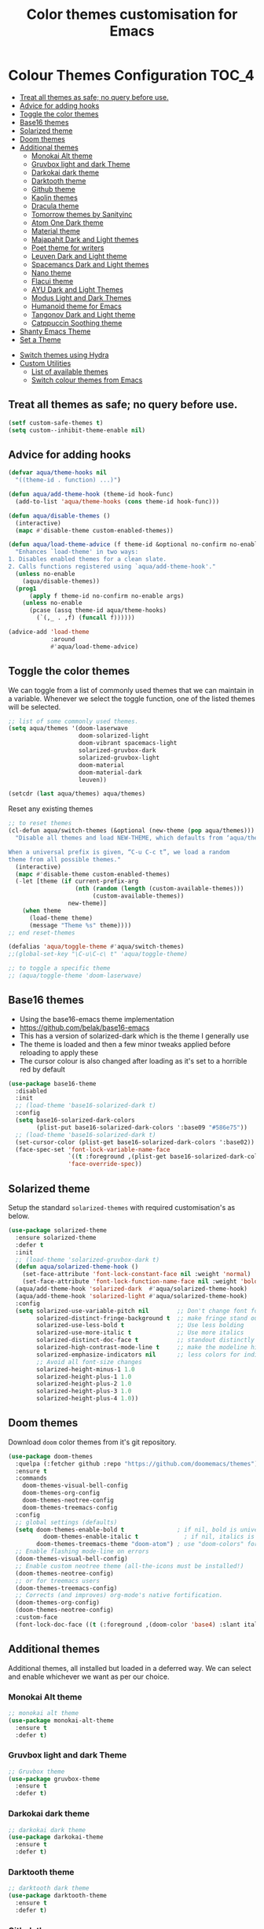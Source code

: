#+TITLE: Color themes customisation for Emacs

#+begin_src emacs-lisp :exports none
  ;;; -*- lexical-binding: t -*-
  ;; DO NOT EDIT THIS FILE DIRECTLY
  ;; This is a file generated from a literate programing source file
  ;; You should make any changes there and regenerate it from Emacs org-mode using C-c C-v t
#+end_src

* Colour Themes Configuration                                         :TOC_4:
  - [[#treat-all-themes-as-safe-no-query-before-use][Treat all themes as safe; no query before use.]]
  - [[#advice-for-adding-hooks][Advice for adding hooks]]
  - [[#toggle-the-color-themes][Toggle the color themes]]
  - [[#base16-themes][Base16 themes]]
  - [[#solarized-theme][Solarized theme]]
  - [[#doom-themes][Doom themes]]
  - [[#additional-themes][Additional themes]]
    - [[#monokai-alt-theme][Monokai Alt theme]]
    - [[#gruvbox-light-and-dark-theme][Gruvbox light and dark Theme]]
    - [[#darkokai-dark-theme][Darkokai dark theme]]
    - [[#darktooth-theme][Darktooth theme]]
    - [[#github-theme][Github theme]]
    - [[#kaolin-themes][Kaolin themes]]
    - [[#dracula-theme][Dracula theme]]
    - [[#tomorrow-themes-by-sanityinc][Tomorrow themes by Sanityinc]]
    - [[#atom-one-dark-theme][Atom One Dark theme]]
    - [[#material-theme][Material theme]]
    - [[#majapahit-dark-and-light-themes][Majapahit Dark and Light themes]]
    - [[#poet-theme-for-writers][Poet theme for writers]]
    - [[#leuven-dark-and-light-theme][Leuven Dark and Light theme]]
    - [[#spacemancs-dark-and-light-themes][Spacemancs Dark and Light themes]]
    - [[#nano-theme][Nano theme]]
    - [[#flacui-theme][Flacui theme]]
    - [[#ayu-dark-and-light-themes][AYU Dark and Light Themes]]
    - [[#modus-light-and-dark-themes][Modus Light and Dark Themes]]
    - [[#humanoid-theme-for-emacs][Humanoid theme for Emacs]]
    - [[#tangonov-dark-and-light-theme][Tangonov Dark and Light theme]]
    - [[#catppuccin-soothing-theme][Catppuccin Soothing theme]]
  - [[#shanty-emacs-theme][Shanty Emacs Theme]]
  - [[#set-a-theme][Set a Theme]]
- [[#switch-themes-using-hydra][Switch themes using Hydra]]
- [[#custom-utilities][Custom Utilities]]
  - [[#list-of-available-themes][List of available themes]]
  - [[#switch-colour-themes-from-emacs][Switch colour themes from Emacs]]

** Treat all themes as safe; no query before use.
#+begin_src emacs-lisp :lexical no
(setf custom-safe-themes t)
(setq custom--inhibit-theme-enable nil)
#+end_src

** Advice for adding hooks
#+begin_src emacs-lisp :lexical no
(defvar aqua/theme-hooks nil
  "((theme-id . function) ...)")

(defun aqua/add-theme-hook (theme-id hook-func)
  (add-to-list 'aqua/theme-hooks (cons theme-id hook-func)))

(defun aqua/disable-themes ()
  (interactive)
  (mapc #'disable-theme custom-enabled-themes))

(defun aqua/load-theme-advice (f theme-id &optional no-confirm no-enable &rest args)
  "Enhances `load-theme' in two ways:
1. Disables enabled themes for a clean slate.
2. Calls functions registered using `aqua/add-theme-hook'."
  (unless no-enable
    (aqua/disable-themes))
  (prog1
      (apply f theme-id no-confirm no-enable args)
    (unless no-enable
      (pcase (assq theme-id aqua/theme-hooks)
        (`(,_ . ,f) (funcall f))))))

(advice-add 'load-theme
            :around
            #'aqua/load-theme-advice)
#+end_src

** Toggle the color themes
We can toggle from a list of commonly used themes that we can maintain in a
variable. Whenever we select the toggle function, one of the listed themes will
be selected.
#+begin_src emacs-lisp :lexical no
;; list of some commonly used themes.
(setq aqua/themes '(doom-laserwave
                    doom-solarized-light
                    doom-vibrant spacemacs-light
                    solarized-gruvbox-dark
                    solarized-gruvbox-light
                    doom-material
                    doom-material-dark
                    leuven))

(setcdr (last aqua/themes) aqua/themes)
#+end_src

Reset any existing themes
#+begin_src emacs-lisp
;; to reset themes
(cl-defun aqua/switch-themes (&optional (new-theme (pop aqua/themes)))
  "Disable all themes and load NEW-THEME, which defaults from ‘aqua/themes’.

When a universal prefix is given, “C-u C-c t”, we load a random
theme from all possible themes."
  (interactive)
  (mapc #'disable-theme custom-enabled-themes)
  (-let [theme (if current-prefix-arg
                   (nth (random (length (custom-available-themes)))
                        (custom-available-themes))
                 new-theme)]
    (when theme
      (load-theme theme)
      (message "Theme %s" theme))))
;; end reset-themes

(defalias 'aqua/toggle-theme #'aqua/switch-themes)
;;(global-set-key "\C-u\C-c\ t" 'aqua/toggle-theme)

;; to toggle a specific theme
;; (aqua/toggle-theme 'doom-laserwave)
#+end_src

** Base16 themes

  - Using the base16-emacs theme implementation
  - https://github.com/belak/base16-emacs
  - This has a version of solarized-dark which is the theme I generally use
  - The theme is loaded and then a few minor tweaks applied before reloading
    to apply these
  - The cursor colour is also changed after loading as it's set to a horrible
    red by default

#+begin_src emacs-lisp
  (use-package base16-theme
    :disabled
    :init
    ;; (load-theme 'base16-solarized-dark t)
    :config
    (setq base16-solarized-dark-colors
          (plist-put base16-solarized-dark-colors ':base09 "#586e75"))
    ;; (load-theme 'base16-solarized-dark t)
    (set-cursor-color (plist-get base16-solarized-dark-colors ':base02))
    (face-spec-set 'font-lock-variable-name-face
                   `((t :foreground ,(plist-get base16-solarized-dark-colors ':base06)))
                   'face-override-spec))
#+end_src

** Solarized theme

Setup the standard =solarized-themes= with required customisation's as below.

#+begin_src emacs-lisp
(use-package solarized-theme
  :ensure solarized-theme
  :defer t
  :init
  ;; (load-theme 'solarized-gruvbox-dark t)
  (defun aqua/solarized-theme-hook ()
    (set-face-attribute 'font-lock-constant-face nil :weight 'normal)
    (set-face-attribute 'font-lock-function-name-face nil :weight 'bold))
  (aqua/add-theme-hook 'solarized-dark  #'aqua/solarized-theme-hook)
  (aqua/add-theme-hook 'solarized-light #'aqua/solarized-theme-hook)
  :config
  (setq solarized-use-variable-pitch nil        ;; Don't change font for some headings and titles
        solarized-distinct-fringe-background t  ;; make fringe stand out from background
        solarized-use-less-bold t               ;; Use less bolding
        solarized-use-more-italic t             ;; Use more italics
        solarized-distinct-doc-face t           ;; standout distinctly for docs
        solarized-high-contrast-mode-line t     ;; make the modeline high contrast
        solarized-emphasize-indicators nil      ;; less colors for indicators git:gutter, flycheck etc
        ;; Avoid all font-size changes
        solarized-height-minus-1 1.0
        solarized-height-plus-1 1.0
        solarized-height-plus-2 1.0
        solarized-height-plus-3 1.0
        solarized-height-plus-4 1.0))
#+end_src

** Doom themes

Download =doom= color themes from it's git repository.

#+begin_src emacs-lisp
(use-package doom-themes
  :quelpa (:fetcher github :repo "https://github.com/doomemacs/themes")
  :ensure t
  :commands
    doom-themes-visual-bell-config
    doom-themes-org-config
    doom-themes-neotree-config
    doom-themes-treemacs-config
  :config
  ;; global settings (defaults)
  (setq doom-themes-enable-bold t               ; if nil, bold is universally disabled
	      doom-themes-enable-italic t             ; if nil, italics is universally disabled
        doom-themes-treemacs-theme "doom-atom") ; use "doom-colors" for less minimal icon theme
  ;; Enable flashing mode-line on errors
  (doom-themes-visual-bell-config)
  ;; Enable custom neotree theme (all-the-icons must be installed!)
  (doom-themes-neotree-config)
  ;; or for treemacs users
  (doom-themes-treemacs-config)
  ;; Corrects (and improves) org-mode's native fortification.
  (doom-themes-org-config)
  (doom-themes-neotree-config)
  :custom-face
  (font-lock-doc-face ((t (:foreground ,(doom-color 'base4) :slant italic)))))
#+end_src

** Additional themes

Additional themes, all installed but loaded in a deferred way. We can select
and enable whichever we want as per our choice.

*** Monokai Alt theme
#+begin_src emacs-lisp :lexical no
;; monokai alt theme
(use-package monokai-alt-theme
  :ensure t
  :defer t)
#+end_src

*** Gruvbox light and dark Theme
#+begin_src emacs-lisp :lexical no
;; Gruvbox theme
(use-package gruvbox-theme
  :ensure t
  :defer t)
#+end_src

*** Darkokai dark theme
#+begin_src emacs-lisp :lexical no
;; darkokai dark theme
(use-package darkokai-theme
  :ensure t
  :defer t)
#+end_src

*** Darktooth theme
#+begin_src emacs-lisp :lexical no
;; darktooth dark theme
(use-package darktooth-theme
  :ensure t
  :defer t)
#+end_src

*** Github theme
#+begin_src emacs-lisp :lexical no
;; github flavour theme
(use-package github-theme
  :ensure t
  :defer t)
#+end_src

*** Kaolin themes
#+begin_src emacs-lisp :lexical no
;; set of themes by kaolin
(use-package kaolin-themes
  :ensure t
  :defer t)
#+end_src

*** Dracula theme
#+begin_src emacs-lisp :lexical no
;; Dark theme from Dracula
(use-package dracula-theme
  :ensure t
  :defer t)
#+end_src

*** Tomorrow themes by Sanityinc
#+begin_src emacs-lisp :lexical no
;; Sanityinc Tomorrow themes set
(use-package color-theme-sanityinc-tomorrow
  :ensure t
  :defer t
  :init
  (load-theme 'sanityinc-tomorrow-day 'no-confirm 'no-enable)
  (load-theme 'sanityinc-tomorrow-night 'no-confirm 'no-enable)
  (load-theme 'sanityinc-tomorrow-bright 'no-confirm 'no-enable)
  (load-theme 'sanityinc-tomorrow-eighties 'no-confirm 'no-enable))
#+end_src

*** Atom One Dark theme
#+begin_src emacs-lisp :lexical no
;; Atom one dark theme
(use-package atom-one-dark-theme
  :ensure t
  :defer t)
#+end_src

*** Material theme
#+begin_src emacs-lisp
;; Material theme
(use-package material-theme
  :ensure t
  :defer t)
#+end_src

*** Majapahit Dark and Light themes
#+begin_src emacs-lisp
;; majapahit theme
(use-package majapahit-themes
  :ensure t
  :defer t)
#+end_src

*** Poet theme for writers
#+begin_src emacs-lisp
;; https://explog.in/notes/poet.html
(use-package poet-theme
  :ensure t
  :defer t
  :config
  (set-face-attribute 'default nil :family "Fira Mono for Powerline Regular" :height 130)
  (set-face-attribute 'fixed-pitch nil :family "Fira Mono for Powerline Regular")
  (set-face-attribute 'variable-pitch nil :family "Baskerville Regular"))
#+end_src

*** Leuven Dark and Light theme
#+begin_src emacs-lisp
;; Leuven Dark and Light themes
(use-package leuven-theme
  :ensure t
  :defer t
  :config
  (setq leuven-scale-org-agenda-structure nil
        leuven-scale-volatile-highlight nil
        ;; Fontify the whole line for headings (with a background color).
        org-fontify-whole-heading-line t)
  :custom
  (org-block-begin-line
   ((t (:underline "#A7A6AA" :foreground "#008ED1" :background "#EAEAFF"))))
  (org-block-background
   ((t (:background "#FFFFEA"))))
  (org-block-end-line
   ((t (:overline "#A7A6AA" :foreground "#008ED1" :background "#EAEAFF"))))
  (defface org-block-begin-line
    '((t (:underline "#A7A6AA" :foreground "#008ED1" :background "#EAEAFF")))
    "Face used for the line delimiting the begin of source blocks.")

  (defface org-block-background
    '((t (:background "#FFFFEA")))
    "Face used for the source block background.")

  (defface org-block-end-line
    '((t (:overline "#A7A6AA" :foreground "#008ED1" :background "#EAEAFF")))
    "Face used for the line delimiting the end of source blocks."))
#+end_src

*** Spacemancs Dark and Light themes
#+begin_src emacs-lisp
;; Dark and Light themes by Spacemacs
(use-package spacemacs-common
  :defer t
  :ensure spacemacs-theme)
#+end_src


*** Nano theme
#+begin_src emacs-lisp
;; A light weight Nano theme
(use-package nano-theme
  :ensure nil
  :defer t
  :quelpa (nano-theme
           :fetcher github
           :repo "rougier/nano-theme")
  :config
  (setq nano-font-family-proportional nil
        nano-font-size 14
        nano-font-family-monospaced "Roboto Mono"))
#+end_src

*** Flacui theme
#+begin_src emacs-lisp
;; Flacui light theme
(use-package flucui-theme
  :ensure nil
  :defer t
  :quelpa
  (flacui-theme :repo "MetroWind/flucui-theme" :fetcher github))
#+end_src

*** AYU Dark and Light Themes
#+begin_src emacs-lisp
;; set of light and dark themes by AYU
(use-package ayu-theme
  :ensure nil
  :defer t
  :quelpa
  (ayu-theme :repo "vutran1710/Ayu-Theme-Emacs" :fetcher github))
#+end_src

*** Modus Light and Dark Themes
#+begin_src emacs-lisp
;; Modus Light and Dark themes
(use-package modus-themes
  :quelpa
  (modus-themes :fetcher github :repo "protesilaos/modus-themes")

  :init
  (setq modus-themes-bold-constructs t
        modus-themes-completions '((matches . (extrabold intense background))
                                   (selection . (semibold accented intense))
                                   (popup . (accented)))
        modus-themes-diffs 'desaturated
        modus-themes-headings '((1 . (1.2))
                                (2 . (rainbow 1.1))
                                (3 . (1))
                                (t . (monochrome)))
        modus-themes-hl-line '(intense)
        modus-themes-links '(nil)
        modus-themes-mixed-fonts t
        modus-themes-mode-line '(moody borderless accented)
        modus-themes-tabs-accented t
        modus-themes-prompts '(background)
        modus-themes-region '(accented bg-only)
        modus-themes-syntax '(yellow-comments)
        modus-themes-tabs-accented nil
        modus-themes-italic-constructs t
        modus-themes-org-blocks 'gray-background
        modus-themes-bold-constructs t)

  (setq modus-themes-org-agenda
        '((header-date . (grayscale workaholic bold-today))
          (header-block . (1.5 semibold))
          (scheduled . uniform)
          (event . (italic))
          (habit . traffic-light)))
  :custom
  (modus-themes-to-toggle
   '(modus-operandi-tinted modus-vivendi-tinted)))

;; :config
;; (modus-themes-load-operandi) ;; OR (modus-themes-load-vivendi)
;; (load-theme 'modus-operandi t)
#+end_src

*** Humanoid theme for Emacs
#+begin_src emacs-lisp
;; Humanoid-themes for Emacs
;; https://github.com/humanoid-colors/emacs-humanoid-themes
(use-package humanoid-themes
  :defer t)
#+end_src

*** Tangonov Dark and Light theme
#+begin_src emacs-lisp
;; Tangonov - A pleasant dark theme with bright, easy to read pastels
(use-package tangonov-theme
  :quelpa
  (tangonov-theme :fetcher git :url "https://git.sr.ht/~trevdev/tangonov-theme"))
#+end_src

*** Catppuccin Soothing theme
#+begin_src emacs-lisp
;; Soothing pastel theme for Emacs
(use-package catppuccin-theme
  :quelpa
  (catppuccin-theme :fetcher github :repo "catppuccin/emacs")
  :config
  ;; or 'latte, 'macchiato, or 'mocha
  ;; (setq catppuccin-flavor 'frappe)
  ;; (catppuccin-reload)
  )
#+end_src

** Shanty Emacs Theme
The shanty emacs theme is meant for us, you and me - the workers - who may not
get dirty hands very often but love to code and tinker while looking at a screen
full of pleasant colours.
#+begin_src emacs-lisp :lexical no
;; shanty themes
(use-package shanty-themes
  :quelpa
  (shanty-themes :fetcher github :repo "qhga/shanty-themes"))
#+end_src

** Set a Theme

Now set the required theme for Emacs using the custom function defined.

#+begin_src emacs-lisp
(aqua/toggle-theme 'shanty-themes-light)
;; (load-theme 'modus-operandi-tritanopia t)
;; (load-theme 'sanityinc-tomorrow-eighties t)
;; (load-theme 'atom-one-dark t)
#+end_src

* Switch themes using Hydra

A hydra defined for switching the colour themes between some known themes.

#+begin_src emacs-lisp :lexical no
;; Hydra menu to open common files
(defhydra hydra-switch-theme (:color pink :hint nil :foreign-keys warn :exit t)
  "
====================== Switch Color Theme ========================

^Doom One^         ^Doom Material^         ^Doom Solarized^
------------------------------------------------------------------
_o_:Doom One       _m_:Doom Material       _s_:Doom Solarized
_O_:Doom One Dark  _M_:Doom Material Dark  _S_:Doom Solarized Dark

^Leuven^           ^Majapahit^             ^Other^
------------------------------------------------------------------
_l_:Leuven         _j_: Majapahit Light    _h_:Doom Hope
_L_:Leuven Dark    _J_: Majapahit Dark     _v_:Doom Vibrant
"
  ("o" (load-theme 'doom-one-light t))
  ("O" (load-theme 'doom-one t))
  ("h" (load-theme 'doom-old-hope t))
  ("v" (load-theme 'doom-vibrant t))
  ("m" (load-theme 'doom-material t))
  ("M" (load-theme 'doom-material t))
  ("s" (load-theme 'doom-solarized-light t))
  ("S" (load-theme 'doom-solarized-dark t))
  ("l" (load-theme 'leuven t))
  ("L" (load-theme 'leuven-dark t))
  ("j" (load-theme 'majapahit-light t))
  ("J" (load-theme 'majapahit-dark t))
  ("q" nil "Quit Menu" :color blue))

(global-set-key (kbd "C-c c t") 'hydra-switch-theme/body)
#+end_src

* Custom Utilities
In this section, certain customisation's as well as configuration related to
certain custom tools and utilities will be included.

** List of available themes
List all the colour themes available under =Emacs= using the below command.

#+begin_src emacs-lisp :eval no
;; list all available themes
(mapcar 'symbol-name (custom-available-themes))
#+end_src

** Switch colour themes from Emacs
Allow for switching the colour themes directly from ~Emacs~ by clicking on the name.

#+begin_src elisp :results output raw :eval never
;; switching color themes
(setq available-themes (mapcar 'symbol-name (custom-available-themes)))

(dolist (theme available-themes)
  (progn
    (princ (format "- [[elisp:(switch-to-theme '%s)][Switch %s]]\n" theme theme))))

(defun switch-to-theme (theme)
  (interactive)
  (dolist (theme custom-enabled-themes) (disable-theme theme))
  (load-theme theme))
#+end_src

#+RESULTS:
- [[elisp:(switch-to-theme 'atom-one-dark)][Switch atom-one-dark]]
- [[elisp:(switch-to-theme 'ayu-dark)][Switch ayu-dark]]
- [[elisp:(switch-to-theme 'ayu-grey)][Switch ayu-grey]]
- [[elisp:(switch-to-theme 'ayu-light)][Switch ayu-light]]
- [[elisp:(switch-to-theme 'ayu)][Switch ayu]]
- [[elisp:(switch-to-theme 'sanityinc-tomorrow-blue)][Switch sanityinc-tomorrow-blue]]
- [[elisp:(switch-to-theme 'sanityinc-tomorrow-bright)][Switch sanityinc-tomorrow-bright]]
- [[elisp:(switch-to-theme 'sanityinc-tomorrow-day)][Switch sanityinc-tomorrow-day]]
- [[elisp:(switch-to-theme 'sanityinc-tomorrow-eighties)][Switch sanityinc-tomorrow-eighties]]
- [[elisp:(switch-to-theme 'sanityinc-tomorrow-night)][Switch sanityinc-tomorrow-night]]
- [[elisp:(switch-to-theme 'darkokai)][Switch darkokai]]
- [[elisp:(switch-to-theme 'darktooth-dark)][Switch darktooth-dark]]
- [[elisp:(switch-to-theme 'darktooth-darker)][Switch darktooth-darker]]
- [[elisp:(switch-to-theme 'darktooth)][Switch darktooth]]
- [[elisp:(switch-to-theme 'doom-1337)][Switch doom-1337]]
- [[elisp:(switch-to-theme 'doom-Iosvkem)][Switch doom-Iosvkem]]
- [[elisp:(switch-to-theme 'doom-acario-dark)][Switch doom-acario-dark]]
- [[elisp:(switch-to-theme 'doom-acario-light)][Switch doom-acario-light]]
- [[elisp:(switch-to-theme 'doom-ayu-dark)][Switch doom-ayu-dark]]
- [[elisp:(switch-to-theme 'doom-ayu-light)][Switch doom-ayu-light]]
- [[elisp:(switch-to-theme 'doom-ayu-mirage)][Switch doom-ayu-mirage]]
- [[elisp:(switch-to-theme 'doom-badger)][Switch doom-badger]]
- [[elisp:(switch-to-theme 'doom-challenger-deep)][Switch doom-challenger-deep]]
- [[elisp:(switch-to-theme 'doom-city-lights)][Switch doom-city-lights]]
- [[elisp:(switch-to-theme 'doom-dark+)][Switch doom-dark+]]
- [[elisp:(switch-to-theme 'doom-dracula)][Switch doom-dracula]]
- [[elisp:(switch-to-theme 'doom-earl-grey)][Switch doom-earl-grey]]
- [[elisp:(switch-to-theme 'doom-ephemeral)][Switch doom-ephemeral]]
- [[elisp:(switch-to-theme 'doom-fairy-floss)][Switch doom-fairy-floss]]
- [[elisp:(switch-to-theme 'doom-feather-dark)][Switch doom-feather-dark]]
- [[elisp:(switch-to-theme 'doom-feather-light)][Switch doom-feather-light]]
- [[elisp:(switch-to-theme 'doom-flatwhite)][Switch doom-flatwhite]]
- [[elisp:(switch-to-theme 'doom-gruvbox-light)][Switch doom-gruvbox-light]]
- [[elisp:(switch-to-theme 'doom-gruvbox)][Switch doom-gruvbox]]
- [[elisp:(switch-to-theme 'doom-henna)][Switch doom-henna]]
- [[elisp:(switch-to-theme 'doom-homage-black)][Switch doom-homage-black]]
- [[elisp:(switch-to-theme 'doom-homage-white)][Switch doom-homage-white]]
- [[elisp:(switch-to-theme 'doom-horizon)][Switch doom-horizon]]
- [[elisp:(switch-to-theme 'doom-ir-black)][Switch doom-ir-black]]
- [[elisp:(switch-to-theme 'doom-lantern)][Switch doom-lantern]]
- [[elisp:(switch-to-theme 'doom-laserwave)][Switch doom-laserwave]]
- [[elisp:(switch-to-theme 'doom-manegarm)][Switch doom-manegarm]]
- [[elisp:(switch-to-theme 'doom-material-dark)][Switch doom-material-dark]]
- [[elisp:(switch-to-theme 'doom-material)][Switch doom-material]]
- [[elisp:(switch-to-theme 'doom-meltbus)][Switch doom-meltbus]]
- [[elisp:(switch-to-theme 'doom-miramare)][Switch doom-miramare]]
- [[elisp:(switch-to-theme 'doom-molokai)][Switch doom-molokai]]
- [[elisp:(switch-to-theme 'doom-monokai-classic)][Switch doom-monokai-classic]]
- [[elisp:(switch-to-theme 'doom-monokai-machine)][Switch doom-monokai-machine]]
- [[elisp:(switch-to-theme 'doom-monokai-octagon)][Switch doom-monokai-octagon]]
- [[elisp:(switch-to-theme 'doom-monokai-pro)][Switch doom-monokai-pro]]
- [[elisp:(switch-to-theme 'doom-monokai-ristretto)][Switch doom-monokai-ristretto]]
- [[elisp:(switch-to-theme 'doom-monokai-spectrum)][Switch doom-monokai-spectrum]]
- [[elisp:(switch-to-theme 'doom-moonlight)][Switch doom-moonlight]]
- [[elisp:(switch-to-theme 'doom-nord-aurora)][Switch doom-nord-aurora]]
- [[elisp:(switch-to-theme 'doom-nord-light)][Switch doom-nord-light]]
- [[elisp:(switch-to-theme 'doom-nord)][Switch doom-nord]]
- [[elisp:(switch-to-theme 'doom-nova)][Switch doom-nova]]
- [[elisp:(switch-to-theme 'doom-oceanic-next)][Switch doom-oceanic-next]]
- [[elisp:(switch-to-theme 'doom-old-hope)][Switch doom-old-hope]]
- [[elisp:(switch-to-theme 'doom-one-light)][Switch doom-one-light]]
- [[elisp:(switch-to-theme 'doom-one)][Switch doom-one]]
- [[elisp:(switch-to-theme 'doom-opera-light)][Switch doom-opera-light]]
- [[elisp:(switch-to-theme 'doom-opera)][Switch doom-opera]]
- [[elisp:(switch-to-theme 'doom-outrun-electric)][Switch doom-outrun-electric]]
- [[elisp:(switch-to-theme 'doom-palenight)][Switch doom-palenight]]
- [[elisp:(switch-to-theme 'doom-peacock)][Switch doom-peacock]]
- [[elisp:(switch-to-theme 'doom-pine)][Switch doom-pine]]
- [[elisp:(switch-to-theme 'doom-plain-dark)][Switch doom-plain-dark]]
- [[elisp:(switch-to-theme 'doom-plain)][Switch doom-plain]]
- [[elisp:(switch-to-theme 'doom-rouge)][Switch doom-rouge]]
- [[elisp:(switch-to-theme 'doom-shades-of-purple)][Switch doom-shades-of-purple]]
- [[elisp:(switch-to-theme 'doom-snazzy)][Switch doom-snazzy]]
- [[elisp:(switch-to-theme 'doom-solarized-dark-high-contrast)][Switch doom-solarized-dark-high-contrast]]
- [[elisp:(switch-to-theme 'doom-solarized-dark)][Switch doom-solarized-dark]]
- [[elisp:(switch-to-theme 'doom-solarized-light)][Switch doom-solarized-light]]
- [[elisp:(switch-to-theme 'doom-sourcerer)][Switch doom-sourcerer]]
- [[elisp:(switch-to-theme 'doom-spacegrey)][Switch doom-spacegrey]]
- [[elisp:(switch-to-theme 'doom-tokyo-night)][Switch doom-tokyo-night]]
- [[elisp:(switch-to-theme 'doom-tomorrow-day)][Switch doom-tomorrow-day]]
- [[elisp:(switch-to-theme 'doom-tomorrow-night)][Switch doom-tomorrow-night]]
- [[elisp:(switch-to-theme 'doom-vibrant)][Switch doom-vibrant]]
- [[elisp:(switch-to-theme 'doom-wilmersdorf)][Switch doom-wilmersdorf]]
- [[elisp:(switch-to-theme 'doom-xcode)][Switch doom-xcode]]
- [[elisp:(switch-to-theme 'doom-zenburn)][Switch doom-zenburn]]
- [[elisp:(switch-to-theme 'dracula)][Switch dracula]]
- [[elisp:(switch-to-theme 'flucui-dark)][Switch flucui-dark]]
- [[elisp:(switch-to-theme 'flucui-light)][Switch flucui-light]]
- [[elisp:(switch-to-theme 'github)][Switch github]]
- [[elisp:(switch-to-theme 'gruvbox-dark-hard)][Switch gruvbox-dark-hard]]
- [[elisp:(switch-to-theme 'gruvbox-dark-medium)][Switch gruvbox-dark-medium]]
- [[elisp:(switch-to-theme 'gruvbox-dark-soft)][Switch gruvbox-dark-soft]]
- [[elisp:(switch-to-theme 'gruvbox-light-hard)][Switch gruvbox-light-hard]]
- [[elisp:(switch-to-theme 'gruvbox-light-medium)][Switch gruvbox-light-medium]]
- [[elisp:(switch-to-theme 'gruvbox-light-soft)][Switch gruvbox-light-soft]]
- [[elisp:(switch-to-theme 'gruvbox)][Switch gruvbox]]
- [[elisp:(switch-to-theme 'kaolin-aurora)][Switch kaolin-aurora]]
- [[elisp:(switch-to-theme 'kaolin-blossom)][Switch kaolin-blossom]]
- [[elisp:(switch-to-theme 'kaolin-breeze)][Switch kaolin-breeze]]
- [[elisp:(switch-to-theme 'kaolin-bubblegum)][Switch kaolin-bubblegum]]
- [[elisp:(switch-to-theme 'kaolin-dark)][Switch kaolin-dark]]
- [[elisp:(switch-to-theme 'kaolin-eclipse)][Switch kaolin-eclipse]]
- [[elisp:(switch-to-theme 'kaolin-galaxy)][Switch kaolin-galaxy]]
- [[elisp:(switch-to-theme 'kaolin-light)][Switch kaolin-light]]
- [[elisp:(switch-to-theme 'kaolin-mono-dark)][Switch kaolin-mono-dark]]
- [[elisp:(switch-to-theme 'kaolin-mono-light)][Switch kaolin-mono-light]]
- [[elisp:(switch-to-theme 'kaolin-ocean)][Switch kaolin-ocean]]
- [[elisp:(switch-to-theme 'kaolin-shiva)][Switch kaolin-shiva]]
- [[elisp:(switch-to-theme 'kaolin-temple)][Switch kaolin-temple]]
- [[elisp:(switch-to-theme 'kaolin-valley-dark)][Switch kaolin-valley-dark]]
- [[elisp:(switch-to-theme 'kaolin-valley-light)][Switch kaolin-valley-light]]
- [[elisp:(switch-to-theme 'leuven-dark)][Switch leuven-dark]]
- [[elisp:(switch-to-theme 'leuven)][Switch leuven]]
- [[elisp:(switch-to-theme 'majapahit-dark)][Switch majapahit-dark]]
- [[elisp:(switch-to-theme 'majapahit-light)][Switch majapahit-light]]
- [[elisp:(switch-to-theme 'majapahit)][Switch majapahit]]
- [[elisp:(switch-to-theme 'material-light)][Switch material-light]]
- [[elisp:(switch-to-theme 'material)][Switch material]]
- [[elisp:(switch-to-theme 'modus-operandi-deuteranopia)][Switch modus-operandi-deuteranopia]]
- [[elisp:(switch-to-theme 'modus-operandi)][Switch modus-operandi]]
- [[elisp:(switch-to-theme 'modus-operandi-tinted)][Switch modus-operandi-tinted]]
- [[elisp:(switch-to-theme 'modus-vivendi-deuteranopia)][Switch modus-vivendi-deuteranopia]]
- [[elisp:(switch-to-theme 'modus-vivendi)][Switch modus-vivendi]]
- [[elisp:(switch-to-theme 'modus-vivendi-tinted)][Switch modus-vivendi-tinted]]
- [[elisp:(switch-to-theme 'monokai-alt)][Switch monokai-alt]]
- [[elisp:(switch-to-theme 'nano-dark)][Switch nano-dark]]
- [[elisp:(switch-to-theme 'nano-light)][Switch nano-light]]
- [[elisp:(switch-to-theme 'nano)][Switch nano]]
- [[elisp:(switch-to-theme 'poet-dark-monochrome)][Switch poet-dark-monochrome]]
- [[elisp:(switch-to-theme 'poet-dark)][Switch poet-dark]]
- [[elisp:(switch-to-theme 'poet-monochrome)][Switch poet-monochrome]]
- [[elisp:(switch-to-theme 'poet)][Switch poet]]
- [[elisp:(switch-to-theme 'solarized-dark-high-contrast)][Switch solarized-dark-high-contrast]]
- [[elisp:(switch-to-theme 'solarized-dark)][Switch solarized-dark]]
- [[elisp:(switch-to-theme 'solarized-gruvbox-dark)][Switch solarized-gruvbox-dark]]
- [[elisp:(switch-to-theme 'solarized-gruvbox-light)][Switch solarized-gruvbox-light]]
- [[elisp:(switch-to-theme 'solarized-light-high-contrast)][Switch solarized-light-high-contrast]]
- [[elisp:(switch-to-theme 'solarized-light)][Switch solarized-light]]
- [[elisp:(switch-to-theme 'solarized-selenized-black)][Switch solarized-selenized-black]]
- [[elisp:(switch-to-theme 'solarized-selenized-dark)][Switch solarized-selenized-dark]]
- [[elisp:(switch-to-theme 'solarized-selenized-light)][Switch solarized-selenized-light]]
- [[elisp:(switch-to-theme 'solarized-selenized-white)][Switch solarized-selenized-white]]
- [[elisp:(switch-to-theme 'solarized)][Switch solarized]]
- [[elisp:(switch-to-theme 'solarized-wombat-dark)][Switch solarized-wombat-dark]]
- [[elisp:(switch-to-theme 'solarized-zenburn)][Switch solarized-zenburn]]
- [[elisp:(switch-to-theme 'spacemacs-dark)][Switch spacemacs-dark]]
- [[elisp:(switch-to-theme 'spacemacs-light)][Switch spacemacs-light]]
- [[elisp:(switch-to-theme 'spacemacs)][Switch spacemacs]]
- [[elisp:(switch-to-theme 'adwaita)][Switch adwaita]]
- [[elisp:(switch-to-theme 'deeper-blue)][Switch deeper-blue]]
- [[elisp:(switch-to-theme 'dichromacy)][Switch dichromacy]]
- [[elisp:(switch-to-theme 'light-blue)][Switch light-blue]]
- [[elisp:(switch-to-theme 'manoj-dark)][Switch manoj-dark]]
- [[elisp:(switch-to-theme 'misterioso)][Switch misterioso]]
- [[elisp:(switch-to-theme 'tango-dark)][Switch tango-dark]]
- [[elisp:(switch-to-theme 'tango)][Switch tango]]
- [[elisp:(switch-to-theme 'tsdh-dark)][Switch tsdh-dark]]
- [[elisp:(switch-to-theme 'tsdh-light)][Switch tsdh-light]]
- [[elisp:(switch-to-theme 'wheatgrass)][Switch wheatgrass]]
- [[elisp:(switch-to-theme 'whiteboard)][Switch whiteboard]]
- [[elisp:(switch-to-theme 'wombat)][Switch wombat]]
